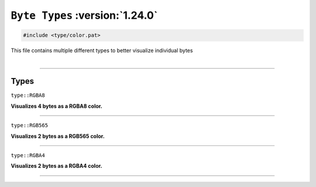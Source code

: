 ``Byte Types`` :version:`1.24.0`
================================

.. code-block:: hexpat

    #include <type/color.pat>

| This file contains multiple different types to better visualize individual bytes
|

------------------------

Types
-----

``type::RGBA8``

**Visualizes 4 bytes as a RGBA8 color.**

.. image:: assets/color/rgba8.png
  :width: 100%
  :alt: RGBA8

------------------------

``type::RGB565``

**Visualizes 2 bytes as a RGB565 color.**

.. image:: assets/color/rgb565.png
  :width: 100%
  :alt: RGB565

------------------------

``type::RGBA4``

**Visualizes 2 bytes as a RGBA4 color.**

.. image:: assets/color/rgba4.png
  :width: 100%
  :alt: RGBA4

------------------------